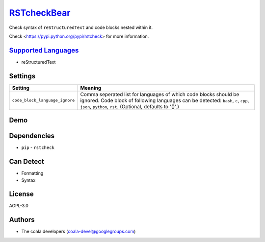 `RSTcheckBear <https://github.com/coala/coala-bears/tree/master/bears/rest/RSTcheckBear.py>`_
======================================================================================================

Check syntax of ``reStructuredText`` and code blocks
nested within it.

Check <https://pypi.python.org/pypi/rstcheck> for more information.

`Supported Languages <../README.rst>`_
--------------------------------------

* reStructuredText

Settings
--------

+---------------------------------+-------------------------------------------------------------+
| Setting                         |  Meaning                                                    |
+=================================+=============================================================+
|                                 |                                                             |
| ``code_block_language_ignore``  | Comma seperated list for languages of which code blocks     |
|                                 | should be ignored. Code block of following languages can be |
|                                 | detected: ``bash``, ``c``, ``cpp``, ``json``, ``python``,   |
|                                 | ``rst``. (Optional, defaults to '()'.)                      |
|                                 |                                                             |
+---------------------------------+-------------------------------------------------------------+


Demo
----

|asciicast|

.. |asciicast| image:: https://asciinema.org/a/8ntlaqubk2qkrn9mm0dh07rlk?speed=2.png
   :target: https://asciinema.org/a/8ntlaqubk2qkrn9mm0dh07rlk?speed=2?autoplay=1
   :width: 100%

Dependencies
------------

* ``pip`` - ``rstcheck``


Can Detect
----------

* Formatting
* Syntax

License
-------

AGPL-3.0

Authors
-------

* The coala developers (coala-devel@googlegroups.com)
